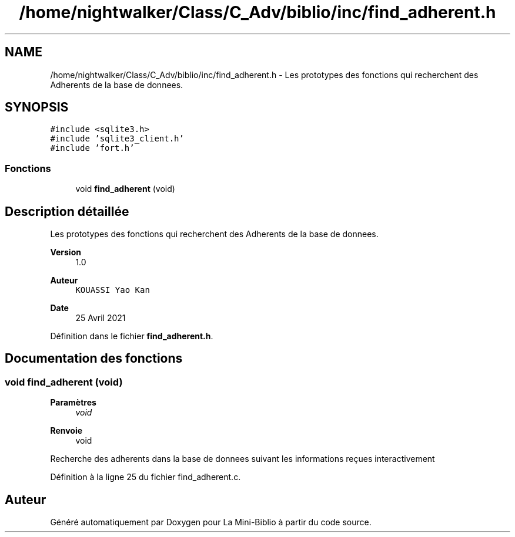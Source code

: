 .TH "/home/nightwalker/Class/C_Adv/biblio/inc/find_adherent.h" 3 "Mardi 27 Avril 2021" "Version 1.0.0" "La Mini-Biblio" \" -*- nroff -*-
.ad l
.nh
.SH NAME
/home/nightwalker/Class/C_Adv/biblio/inc/find_adherent.h \- Les prototypes des fonctions qui recherchent des Adherents de la base de donnees\&.  

.SH SYNOPSIS
.br
.PP
\fC#include <sqlite3\&.h>\fP
.br
\fC#include 'sqlite3_client\&.h'\fP
.br
\fC#include 'fort\&.h'\fP
.br

.SS "Fonctions"

.in +1c
.ti -1c
.RI "void \fBfind_adherent\fP (void)"
.br
.in -1c
.SH "Description détaillée"
.PP 
Les prototypes des fonctions qui recherchent des Adherents de la base de donnees\&. 


.PP
\fBVersion\fP
.RS 4
1\&.0 
.RE
.PP
\fBAuteur\fP
.RS 4
\fCKOUASSI Yao Kan\fP 
.RE
.PP
\fBDate\fP
.RS 4
25 Avril 2021 
.RE
.PP

.PP
Définition dans le fichier \fBfind_adherent\&.h\fP\&.
.SH "Documentation des fonctions"
.PP 
.SS "void find_adherent (void)"

.PP
\fBParamètres\fP
.RS 4
\fIvoid\fP 
.RE
.PP
\fBRenvoie\fP
.RS 4
void
.RE
.PP
Recherche des adherents dans la base de donnees suivant les informations reçues interactivement 
.PP
Définition à la ligne 25 du fichier find_adherent\&.c\&.
.SH "Auteur"
.PP 
Généré automatiquement par Doxygen pour La Mini-Biblio à partir du code source\&.
